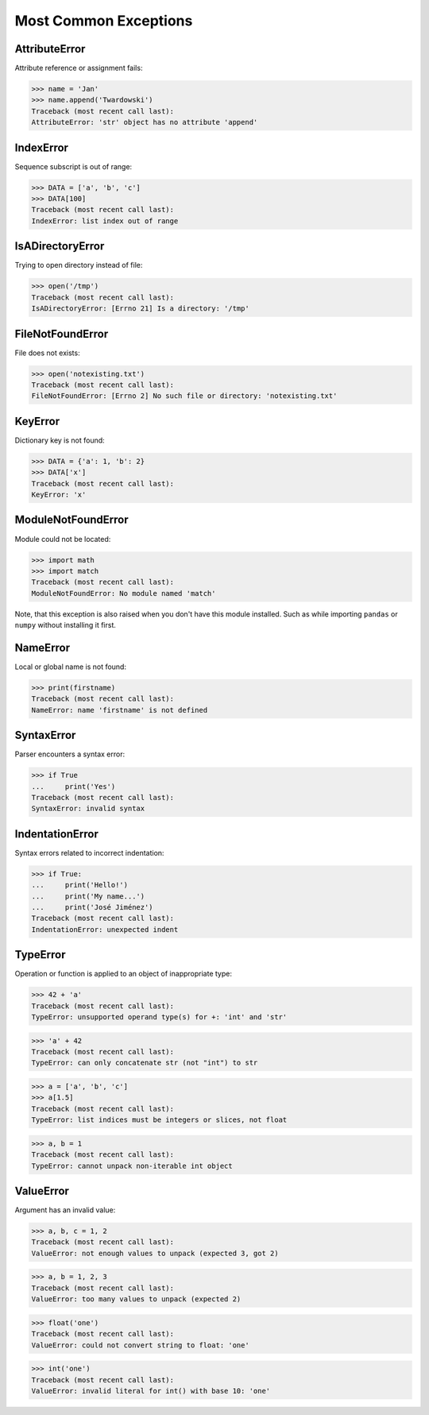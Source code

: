 Most Common Exceptions
======================


AttributeError
--------------
Attribute reference or assignment fails:

>>> name = 'Jan'
>>> name.append('Twardowski')
Traceback (most recent call last):
AttributeError: 'str' object has no attribute 'append'


IndexError
----------
Sequence subscript is out of range:

>>> DATA = ['a', 'b', 'c']
>>> DATA[100]
Traceback (most recent call last):
IndexError: list index out of range


IsADirectoryError
-----------------
Trying to open directory instead of file:

>>> open('/tmp')
Traceback (most recent call last):
IsADirectoryError: [Errno 21] Is a directory: '/tmp'


FileNotFoundError
-----------------
File does not exists:

>>> open('notexisting.txt')
Traceback (most recent call last):
FileNotFoundError: [Errno 2] No such file or directory: 'notexisting.txt'


KeyError
--------
Dictionary key is not found:

>>> DATA = {'a': 1, 'b': 2}
>>> DATA['x']
Traceback (most recent call last):
KeyError: 'x'


ModuleNotFoundError
-------------------
Module could not be located:

>>> import math
>>> import match
Traceback (most recent call last):
ModuleNotFoundError: No module named 'match'

Note, that this exception is also raised when you don't have this module installed.
Such as while importing ``pandas`` or ``numpy`` without installing it first.



NameError
---------
Local or global name is not found:

>>> print(firstname)
Traceback (most recent call last):
NameError: name 'firstname' is not defined


SyntaxError
-----------
Parser encounters a syntax error:

>>> if True
...     print('Yes')
Traceback (most recent call last):
SyntaxError: invalid syntax


IndentationError
----------------
Syntax errors related to incorrect indentation:

>>> if True:
...     print('Hello!')
...     print('My name...')
...     print('José Jiménez')
Traceback (most recent call last):
IndentationError: unexpected indent


TypeError
---------
Operation or function is applied to an object of inappropriate type:

>>> 42 + 'a'
Traceback (most recent call last):
TypeError: unsupported operand type(s) for +: 'int' and 'str'

>>> 'a' + 42
Traceback (most recent call last):
TypeError: can only concatenate str (not "int") to str

>>> a = ['a', 'b', 'c']
>>> a[1.5]
Traceback (most recent call last):
TypeError: list indices must be integers or slices, not float

>>> a, b = 1
Traceback (most recent call last):
TypeError: cannot unpack non-iterable int object


ValueError
----------
Argument has an invalid value:

>>> a, b, c = 1, 2
Traceback (most recent call last):
ValueError: not enough values to unpack (expected 3, got 2)

>>> a, b = 1, 2, 3
Traceback (most recent call last):
ValueError: too many values to unpack (expected 2)

>>> float('one')
Traceback (most recent call last):
ValueError: could not convert string to float: 'one'

>>> int('one')
Traceback (most recent call last):
ValueError: invalid literal for int() with base 10: 'one'

